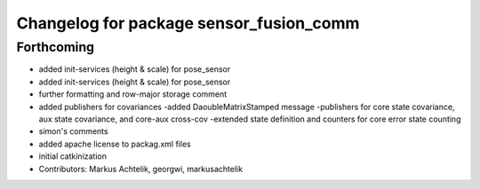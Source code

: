^^^^^^^^^^^^^^^^^^^^^^^^^^^^^^^^^^^^^^^^
Changelog for package sensor_fusion_comm
^^^^^^^^^^^^^^^^^^^^^^^^^^^^^^^^^^^^^^^^

Forthcoming
-----------
* added init-services (height & scale) for pose_sensor
* added init-services (height & scale) for pose_sensor
* further formatting and row-major storage comment
* added publishers for covariances
  -added DaoubleMatrixStamped message
  -publishers for core state covariance, aux state covariance, and core-aux cross-cov
  -extended state definition and counters for core error state counting
* simon's comments
* added apache license to packag.xml files
* initial catkinization
* Contributors: Markus Achtelik, georgwi, markusachtelik
